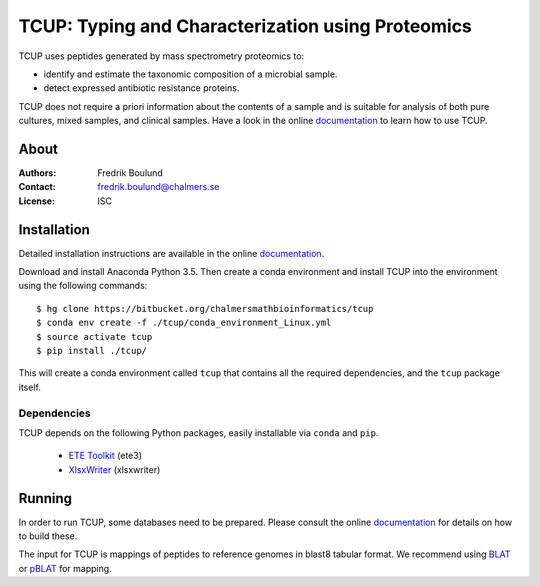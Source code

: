 TCUP: Typing and Characterization using Proteomics
==================================================
TCUP uses peptides generated by mass spectrometry proteomics to:

* identify and estimate the taxonomic composition of a microbial sample.
* detect expressed antibiotic resistance proteins.

TCUP does not require a priori information about the contents of a sample and
is suitable for analysis of both pure cultures, mixed samples, and clinical
samples.  Have a look in the online `documentation`_ to learn how to use
TCUP.

.. _documentation: https://tcup.readthedocs.org


About
*****
:Authors: Fredrik Boulund
:Contact: fredrik.boulund@chalmers.se
:License: ISC


Installation 
************
Detailed installation instructions are available in the online
`documentation`_.

Download and install Anaconda Python 3.5. Then create a conda environment
and install TCUP into the environment using the following commands::

    $ hg clone https://bitbucket.org/chalmersmathbioinformatics/tcup
    $ conda env create -f ./tcup/conda_environment_Linux.yml
    $ source activate tcup
    $ pip install ./tcup/

This will create a conda environment called ``tcup`` that contains 
all the required dependencies, and the ``tcup`` package itself. 

Dependencies
------------
TCUP depends on the following Python packages, easily installable via
``conda`` and ``pip``.

 * `ETE Toolkit`_ (ete3)
 * `XlsxWriter`_ (xlsxwriter)

.. _XlsxWriter: http://xlsxwriter.readthedocs.org/
.. _ETE Toolkit: http://etetoolkit.org/

Running
*******
In order to run TCUP, some databases need to be prepared. Please consult the
online `documentation`_ for details on how to build these.

The input for TCUP is mappings of peptides to reference genomes in blast8
tabular format. We recommend using `BLAT`_ or `pBLAT`_ for mapping.

.. _BLAT: https://genome.ucsc.edu/FAQ/FAQblat.html
.. _pBLAT: http://icebert.github.io/pblat/
